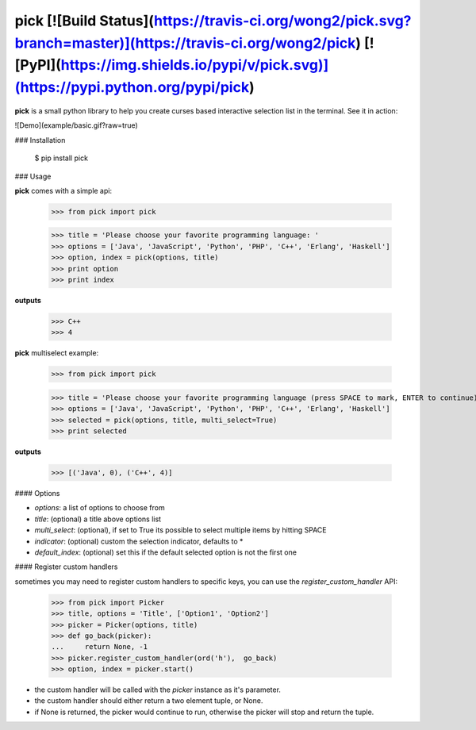 pick [![Build Status](https://travis-ci.org/wong2/pick.svg?branch=master)](https://travis-ci.org/wong2/pick) [![PyPI](https://img.shields.io/pypi/v/pick.svg)](https://pypi.python.org/pypi/pick)
====

**pick** is a small python library to help you create curses based interactive selection
list in the terminal. See it in action:

![Demo](example/basic.gif?raw=true)


### Installation

    $ pip install pick

### Usage

**pick** comes with a simple api:

    >>> from pick import pick

    >>> title = 'Please choose your favorite programming language: '
    >>> options = ['Java', 'JavaScript', 'Python', 'PHP', 'C++', 'Erlang', 'Haskell']
    >>> option, index = pick(options, title)
    >>> print option
    >>> print index

**outputs**

    >>> C++ 
    >>> 4

**pick** multiselect example:

    >>> from pick import pick

    >>> title = 'Please choose your favorite programming language (press SPACE to mark, ENTER to continue): '
    >>> options = ['Java', 'JavaScript', 'Python', 'PHP', 'C++', 'Erlang', 'Haskell']
    >>> selected = pick(options, title, multi_select=True)
    >>> print selected

**outputs**

    >>> [('Java', 0), ('C++', 4)]


#### Options

* `options`: a list of options to choose from
* `title`: (optional) a title above options list
* `multi_select`: (optional), if set to True its possible to select multiple items by hitting SPACE
* `indicator`: (optional) custom the selection indicator, defaults to *
* `default_index`: (optional) set this if the default selected option is not the first one


#### Register custom handlers

sometimes you may need to register custom handlers to specific keys, you can use the `register_custom_handler` API:

    >>> from pick import Picker
    >>> title, options = 'Title', ['Option1', 'Option2']
    >>> picker = Picker(options, title)
    >>> def go_back(picker):
    ...     return None, -1
    >>> picker.register_custom_handler(ord('h'),  go_back)
    >>> option, index = picker.start()

* the custom handler will be called with the `picker` instance as it's parameter.
* the custom handler should either return a two element tuple, or None.
* if None is returned, the picker would continue to run, otherwise the picker will stop and return the tuple.



